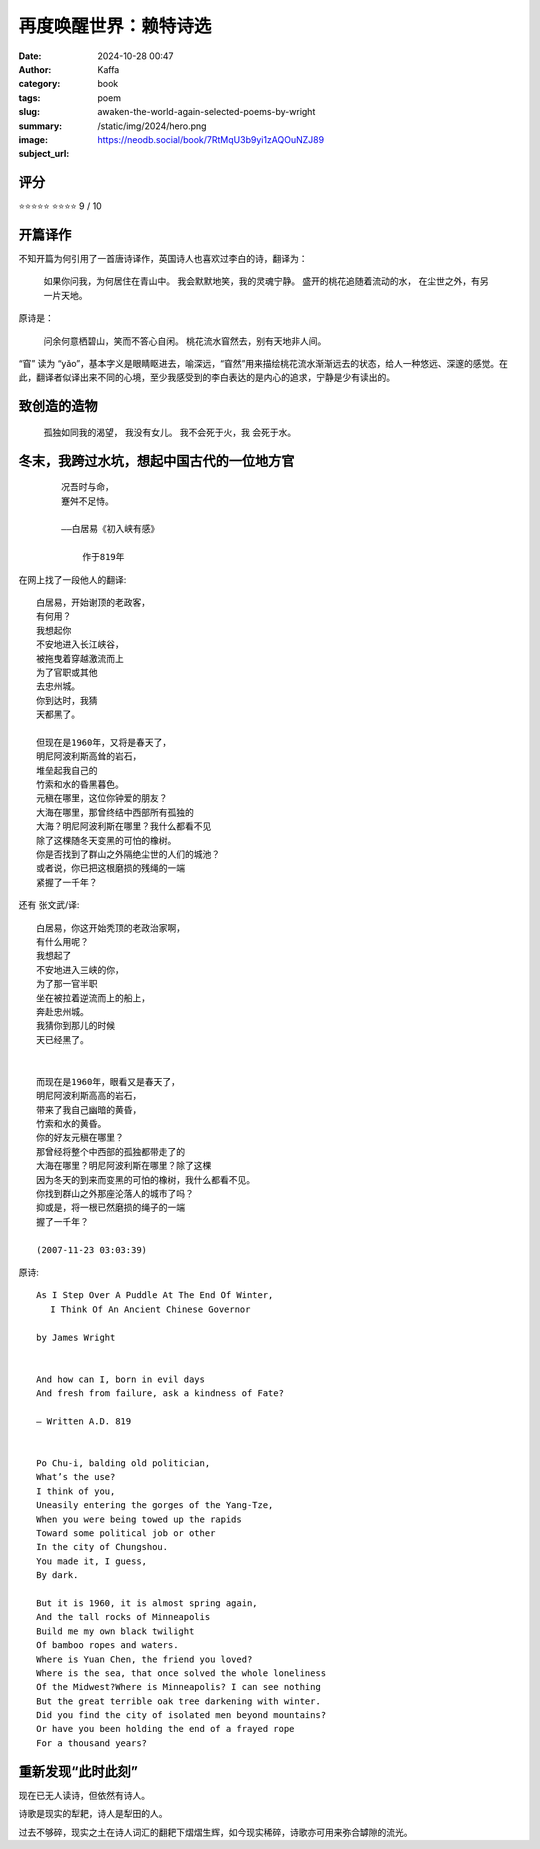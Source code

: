 再度唤醒世界：赖特诗选
########################################################

:date: 2024-10-28 00:47
:author: Kaffa
:category: book
:tags: poem
:slug: awaken-the-world-again-selected-poems-by-wright
:summary: 
:image: /static/img/2024/hero.png
:subject_url: https://neodb.social/book/7RtMqU3b9yi1zAQOuNZJ89



评分
====================

⭐⭐⭐⭐⭐
⭐⭐⭐⭐
9 / 10


开篇译作
====================

不知开篇为何引用了一首唐诗译作，英国诗人也喜欢过李白的诗，翻译为：

    如果你问我，为何居住在青山中。
    我会默默地笑，我的灵魂宁静。
    盛开的桃花追随着流动的水，
    在尘世之外，有另一片天地。

原诗是：

    问余何意栖碧山，笑而不答心自闲。
    桃花流水窅然去，别有天地非人间。

“窅” 读为 “yǎo”，基本字义是眼睛眍进去，喻深远，“窅然”用来描绘桃花流水渐渐远去的状态，给人一种悠远、深邃的感觉。在此，翻译者似译出来不同的心境，至少我感受到的李白表达的是内心的追求，宁静是少有读出的。


致创造的造物
====================

    孤独如同我的渴望，
    我没有女儿。
    我不会死于火，我
    会死于水。


冬末，我跨过水坑，想起中国古代的一位地方官
============================================================

 ::

    况吾时与命，
    蹇舛不足恃。

    ——白居易《初入峡有感》

        作于819年

在网上找了一段他人的翻译::

    白居易，开始谢顶的老政客，
    有何用？
    我想起你
    不安地进入长江峡谷，
    被拖曳着穿越激流而上
    为了官职或其他
    去忠州城。
    你到达时，我猜
    天都黑了。

    但现在是1960年，又将是春天了，
    明尼阿波利斯高耸的岩石，
    堆垒起我自己的
    竹索和水的昏黑暮色。
    元稹在哪里，这位你钟爱的朋友？
    大海在哪里，那曾终结中西部所有孤独的
    大海？明尼阿波利斯在哪里？我什么都看不见
    除了这棵随冬天变黑的可怕的橡树。
    你是否找到了群山之外隔绝尘世的人们的城池？
    或者说，你已把这根磨损的残绳的一端
    紧握了一千年？


还有 张文武/译::

    白居易，你这开始秃顶的老政治家啊，
    有什么用呢？
    我想起了
    不安地进入三峡的你，
    为了那一官半职
    坐在被拉着逆流而上的船上，
    奔赴忠州城。
    我猜你到那儿的时候
    天已经黑了。


    而现在是1960年，眼看又是春天了，
    明尼阿波利斯高高的岩石，
    带来了我自己幽暗的黄昏，
    竹索和水的黄昏。
    你的好友元稹在哪里？
    那曾经将整个中西部的孤独都带走了的
    大海在哪里？明尼阿波利斯在哪里？除了这棵
    因为冬天的到来而变黑的可怕的橡树，我什么都看不见。
    你找到群山之外那座沦落人的城市了吗？
    抑或是，将一根已然磨损的绳子的一端
    握了一千年？

    (2007-11-23 03:03:39)

原诗::

    As I Step Over A Puddle At The End Of Winter,
    　 I Think Of An Ancient Chinese Governor

    by James Wright


    And how can I, born in evil days
    And fresh from failure, ask a kindness of Fate?

    – Written A.D. 819


    Po Chu-i, balding old politician,
    What’s the use?
    I think of you,
    Uneasily entering the gorges of the Yang-Tze,
    When you were being towed up the rapids
    Toward some political job or other
    In the city of Chungshou.
    You made it, I guess,
    By dark.

    But it is 1960, it is almost spring again,
    And the tall rocks of Minneapolis
    Build me my own black twilight
    Of bamboo ropes and waters.
    Where is Yuan Chen, the friend you loved?
    Where is the sea, that once solved the whole loneliness
    Of the Midwest?Where is Minneapolis? I can see nothing
    But the great terrible oak tree darkening with winter.
    Did you find the city of isolated men beyond mountains?
    Or have you been holding the end of a frayed rope
    For a thousand years?


重新发现“此时此刻”
====================

现在已无人读诗，但依然有诗人。

诗歌是现实的犁耙，诗人是犁田的人。

过去不够碎，现实之土在诗人词汇的翻耙下熠熠生辉，如今现实稀碎，诗歌亦可用来弥合罅隙的流光。



